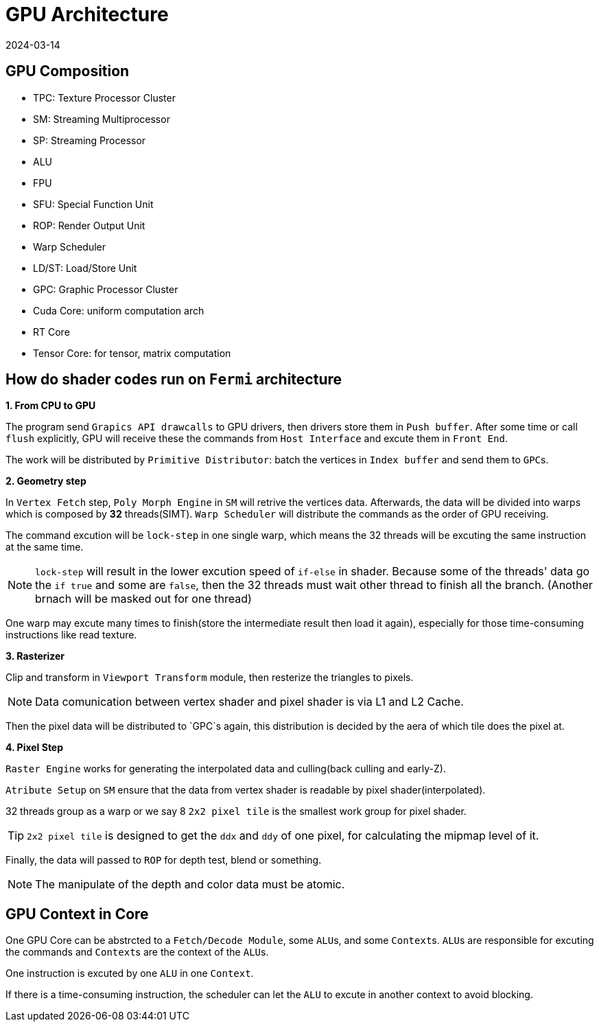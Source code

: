 = GPU Architecture
:revdate: 2024-03-14
:page-category: CG
:page-tags: [cg, gpu]

== GPU Composition

* TPC: Texture Processor Cluster
* SM: Streaming Multiprocessor
* SP: Streaming Processor
* ALU
* FPU
* SFU: Special Function Unit
* ROP: Render Output Unit
* Warp Scheduler
* LD/ST: Load/Store Unit
* GPC: Graphic Processor Cluster
* Cuda Core: uniform computation arch
* RT Core
* Tensor Core: for tensor, matrix computation

== How do shader codes run on `Fermi` architecture

*1. From CPU to GPU*

The program send `Grapics API drawcalls` to GPU drivers, then drivers store them in `Push buffer`. After some time or call `flush` explicitly, GPU will receive these the commands from `Host Interface` and excute them in `Front End`.

The work will be distributed by `Primitive Distributor`: batch the vertices in `Index buffer` and send them to ``GPC``s.

*2. Geometry step*

In `Vertex Fetch` step, `Poly Morph Engine` in `SM` will retrive the vertices data. Afterwards, the data will be divided into warps which is composed by *32* threads(SIMT). `Warp Scheduler` will distribute the commands as the order of GPU receiving. 

The command excution will be `lock-step` in one single warp, which means the 32 threads will be excuting the same instruction at the same time.

NOTE: `lock-step` will result in the lower excution speed of `if-else` in shader. Because some of the threads' data go the `if true` and some are `false`, then the 32 threads must wait other thread to finish all the branch. (Another brnach will be masked out for one thread)

One warp may excute many times to finish(store the intermediate result then load it again), especially for those time-consuming instructions like read texture.

*3. Rasterizer*

Clip and transform in `Viewport Transform` module, then resterize the triangles to pixels.

NOTE: Data comunication between vertex shader and pixel shader is via L1 and L2 Cache.

Then the pixel data will be distributed to `GPC`s again, this distribution is decided by the aera of which tile does the pixel at.

*4. Pixel Step*

`Raster Engine` works for generating the interpolated data and culling(back culling and early-Z).

`Atribute Setup` on `SM` ensure that the data from vertex shader is readable by pixel shader(interpolated).

32 threads group as a warp or we say 8 `2x2 pixel tile` is the smallest work group for pixel shader.

TIP: `2x2 pixel tile` is designed to get the `ddx` and `ddy` of one pixel, for calculating the mipmap level of it.

Finally, the data will passed to `ROP` for depth test, blend or something.

NOTE: The manipulate of the depth and color data must be atomic.

== GPU Context in Core

One GPU Core can be abstrcted to a `Fetch/Decode Module`, some ``ALU``s, and some ``Context``s. ``ALU``s are responsible for excuting the commands and ``Context``s are the context of the ``ALU``s.

One instruction is excuted by one `ALU` in one `Context`.

If there is a time-consuming instruction, the scheduler can let the `ALU` to excute in another context to avoid blocking.